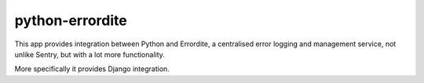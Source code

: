 python-errordite
===============

This app provides integration between Python and Errordite, a centralised
error logging and management service, not unlike Sentry, but with a lot more
functionality.

More specifically it provides Django integration.
